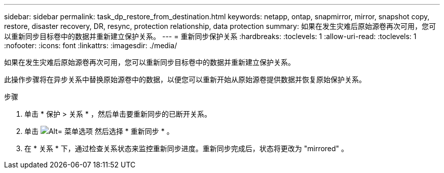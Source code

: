 ---
sidebar: sidebar 
permalink: task_dp_restore_from_destination.html 
keywords: netapp, ontap, snapmirror, mirror, snapshot copy, restore, disaster recovery, DR, resync, protection relationship, data protection 
summary: 如果在发生灾难后原始源卷再次可用，您可以重新同步目标卷中的数据并重新建立保护关系。 
---
= 重新同步保护关系
:hardbreaks:
:toclevels: 1
:allow-uri-read: 
:toclevels: 1
:nofooter: 
:icons: font
:linkattrs: 
:imagesdir: ./media/


[role="lead"]
如果在发生灾难后原始源卷再次可用，您可以重新同步目标卷中的数据并重新建立保护关系。

此操作步骤将在异步关系中替换原始源卷中的数据，以便您可以重新开始从原始源卷提供数据并恢复原始保护关系。

.步骤
. 单击 * 保护 > 关系 * ，然后单击要重新同步的已断开关系。
. 单击 image:icon_kabob.gif["Alt= 菜单选项"] 然后选择 * 重新同步 * 。
. 在 * 关系 * 下，通过检查关系状态来监控重新同步进度。重新同步完成后，状态将更改为 "mirrored" 。


